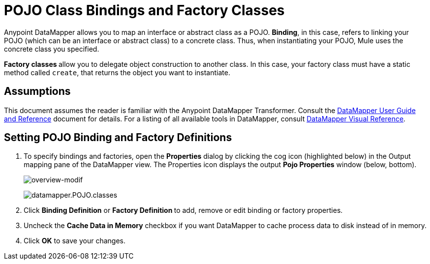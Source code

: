 = POJO Class Bindings and Factory Classes
:keywords: anypoint studio, esb, java classes, java bindings, factory classes

Anypoint DataMapper allows you to map an interface or abstract class as a POJO. *Binding*, in this case, refers to linking your POJO (which can be an interface or abstract class) to a concrete class. Thus, when instantiating your POJO, Mule uses the concrete class you specified.

**Factory classes **allow you to delegate object construction to another class. In this case, your factory class must have a static method called `create`, that returns the object you want to instantiate.

== Assumptions

This document assumes the reader is familiar with the Anypoint DataMapper Transformer. Consult the link:/mule-user-guide/v/3.7/datamapper-user-guide-and-reference[DataMapper User Guide and Reference] document for details. For a listing of all available tools in DataMapper, consult link:/mule-user-guide/v/3.7/datamapper-visual-reference[DataMapper Visual Reference].

== Setting POJO Binding and Factory Definitions

. To specify bindings and factories, open the *Properties* dialog by clicking the cog icon (highlighted below) in the Output mapping pane of the DataMapper view. The Properties icon displays the output *Pojo Properties* window (below, bottom).
+
image:overview-modif.jpeg[overview-modif] +
+
image:datamapper.POJO.classes.png[datamapper.POJO.classes]

. Click *Binding Definition* or **Factory Definition **to add, remove or edit binding or factory properties.
. Uncheck the *Cache Data in Memory* checkbox if you want DataMapper to cache process data to disk instead of in memory.
. Click *OK* to save your changes.
